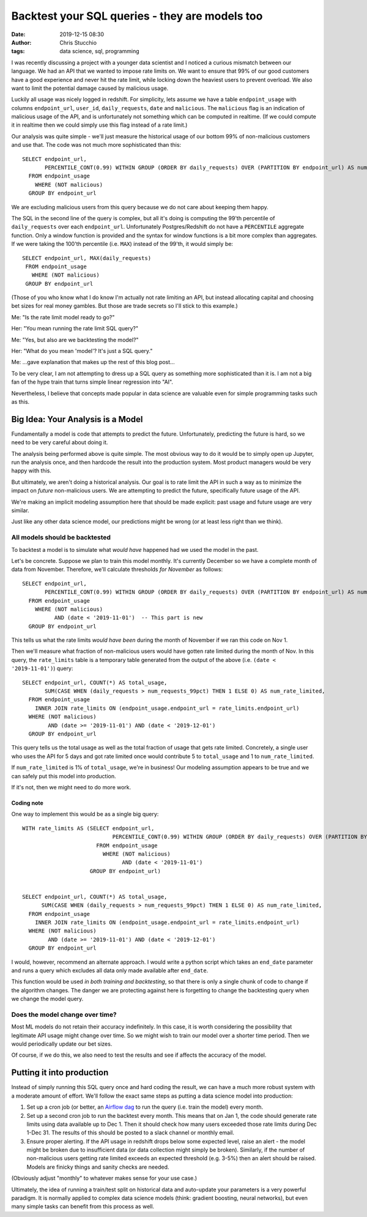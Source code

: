 Backtest your SQL queries - they are models too
###############################################
:date: 2019-12-15 08:30
:author: Chris Stucchio
:tags: data science, sql, programming


I was recently discussing a project with a younger data scientist and I noticed a curious mismatch between our language. We had an API that we wanted to impose rate limits on. We want to ensure that 99% of our good customers have a good experience and never hit the rate limit, while locking down the heaviest users to prevent overload. We also want to limit the potential damage caused by malicious usage.

Luckily all usage was nicely logged in redshift. For simplicity, lets assume we have a table ``endpoint_usage`` with columns ``endpoint_url``, ``user_id``, ``daily_requests``, ``date`` and ``malicious``. The ``malicious`` flag is an indication of malicious usage of the API, and is unfortunately not something which can be computed in realtime. (If we could compute it in realtime then we could simply use this flag instead of a rate limit.)

Our analysis was quite simple - we'll just measure the historical usage of our bottom 99% of non-malicious customers and use that. The code was not much more sophisticated than this::

  SELECT endpoint_url,
         PERCENTILE_CONT(0.99) WITHIN GROUP (ORDER BY daily_requests) OVER (PARTITION BY endpoint_url) AS num_requests_99pct
    FROM endpoint_usage
      WHERE (NOT malicious)
    GROUP BY endpoint_url

We are excluding malicious users from this query because we do not care about keeping them happy.

The SQL in the second line of the query is complex, but all it's doing is computing the 99'th percentile of ``daily_requests`` over each ``endpoint_url``. Unfortunately Postgres/Redshift do not have a ``PERCENTILE`` aggregate function. Only a window function is provided and the syntax for window functions is a bit more complex than aggregates. If we were taking the 100'th percentile (i.e. ``MAX``) instead of the 99'th, it would simply be::

   SELECT endpoint_url, MAX(daily_requests)
    FROM endpoint_usage
      WHERE (NOT malicious)
    GROUP BY endpoint_url

(Those of you who know what I do know I'm actually not rate limiting an API, but instead allocating capital and choosing bet sizes for real money gambles. But those are trade secrets so I'll stick to this example.)


Me: "Is the rate limit model ready to go?"

Her: "You mean running the rate limit SQL query?"

Me: "Yes, but also are we backtesting the model?"

Her: "What do you mean 'model'? It's just a SQL query."

Me: ...gave explanation that makes up the rest of this blog post...

To be very clear, I am not attempting to dress up a SQL query as something more sophisticated than it is. I am not a big fan of the hype train that turns simple linear regression into "AI".

Nevertheless, I believe that concepts made popular in data science are valuable even for simple programming tasks such as this.


Big Idea: Your Analysis is a Model
==================================

Fundamentally a model is code that attempts to predict the future. Unfortunately, predicting the future is hard, so we need to be very careful about doing it.

The analysis being performed above is quite simple. The most obvious way to do it would be to simply open up Jupyter, run the analysis once, and then hardcode the result into the production system. Most product managers would be very happy with this.

But ultimately, we aren't doing a historical analysis. Our goal is to rate limit the API in such a way as to minimize the impact on *future* non-malicious users. We are attempting to predict the future, specifically future usage of the API.

We're making an implicit modeling assumption here that should be made explicit: past usage and future usage are very similar.

Just like any other data science model, our predictions might be wrong (or at least less right than we think).


All models should be backtested
-------------------------------

To backtest a model is to simulate what *would have* happened had we used the model in the past.

Let's be concrete. Suppose we plan to train this model monthly. It's currently December so we have a complete month of data from November. Therefore, we'll calculate thresholds *for November* as follows::

  SELECT endpoint_url,
         PERCENTILE_CONT(0.99) WITHIN GROUP (ORDER BY daily_requests) OVER (PARTITION BY endpoint_url) AS num_requests_99pct
    FROM endpoint_usage
      WHERE (NOT malicious)
            AND (date < '2019-11-01')  -- This part is new
    GROUP BY endpoint_url

This tells us what the rate limits *would have been* during the month of November if we ran this code on Nov 1.

Then we'll measure what fraction of non-malicious users would have gotten rate limited during the month of Nov. In this query, the ``rate_limits`` table is a temporary table generated from the output of the above (i.e. ``(date < '2019-11-01')``) query::

  SELECT endpoint_url, COUNT(*) AS total_usage,
         SUM(CASE WHEN (daily_requests > num_requests_99pct) THEN 1 ELSE 0) AS num_rate_limited,
    FROM endpoint_usage
      INNER JOIN rate_limits ON (endpoint_usage.endpoint_url = rate_limits.endpoint_url)
    WHERE (NOT malicious)
          AND (date >= '2019-11-01') AND (date < '2019-12-01')
    GROUP BY endpoint_url

This query tells us the total usage as well as the total fraction of usage that gets rate limited. Concretely, a single user who uses the API for 5 days and got rate limited once would contribute 5 to ``total_usage`` and 1 to ``num_rate_limited``.

If ``num_rate_limited`` is 1% of ``total_usage``, we're in business! Our modeling assumption appears to be true and we can safely put this model into production.

If it's not, then we might need to do more work.

Coding note
~~~~~~~~~~~

One way to implement this would be as a single big query::

   WITH rate_limits AS (SELECT endpoint_url,
                               PERCENTILE_CONT(0.99) WITHIN GROUP (ORDER BY daily_requests) OVER (PARTITION BY endpoint_url) AS num_requests_99pct
                          FROM endpoint_usage
                            WHERE (NOT malicious)
                                  AND (date < '2019-11-01')
                        GROUP BY endpoint_url)


   SELECT endpoint_url, COUNT(*) AS total_usage,
         SUM(CASE WHEN (daily_requests > num_requests_99pct) THEN 1 ELSE 0) AS num_rate_limited,
     FROM endpoint_usage
       INNER JOIN rate_limits ON (endpoint_usage.endpoint_url = rate_limits.endpoint_url)
     WHERE (NOT malicious)
           AND (date >= '2019-11-01') AND (date < '2019-12-01')
     GROUP BY endpoint_url

I would, however, recommend an alternate approach. I would write a python script which takes an ``end_date`` parameter and runs a query which excludes all data only made available after ``end_date``.

This function would be used *in both training and backtesting*, so that there is only a single chunk of code to change if the algorithm changes. The danger we are protecting against here is forgetting to change the backtesting query when we change the model query.


Does the model change over time?
--------------------------------

Most ML models do not retain their accuracy indefinitely. In this case, it is worth considering the possibility that legitimate API usage might change over time. So we might wish to train our model over a shorter time period. Then we would periodically update our bet sizes.

Of course, if we do this, we also need to test the results and see if affects the accuracy of the model.


Putting it into production
==========================

Instead of simply running this SQL query once and hard coding the result, we can have a much more robust system with a moderate amount of effort. We'll follow the exact same steps as putting a data science model into production:

1. Set up a cron job (or better, an `Airflow dag <https://airflow.apache.org/>`_ to run the query (i.e. train the model) every month.
2. Set up a second cron job to run the backtest every month. This means that on Jan 1, the code should generate rate limits using data available up to Dec 1. Then it should check how many users exceeded those rate limits during Dec 1-Dec 31. The results of this should be posted to a slack channel or monthly email.
3. Ensure proper alerting. If the API usage in redshift drops below some expected level, raise an alert - the model might be broken due to insufficient data (or data collection might simply be broken). Similarly, if the number of non-malicious users getting rate limited exceeds an expected threshold (e.g. 3-5%) then an alert should be raised. Models are finicky things and sanity checks are needed.

(Obviously adjust "monthly" to whatever makes sense for your use case.)

Ultimately, the idea of running a train/test split on historical data and auto-update your parameters is a very powerful paradigm. It is normally applied to complex data science models (think: gradient boosting, neural networks), but even many simple tasks can benefit from this process as well.
